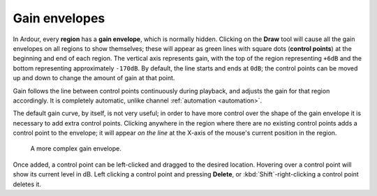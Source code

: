 .. _gain_envelopes:

Gain envelopes
==============

.. figure:: images/gain-envelope1.png
   :alt: Default gain envelope
   :class: right-float

In Ardour, every **region** has a **gain envelope**, which is normally
hidden. Clicking on the **Draw** tool will cause all the gain envelopes
on all regions to show themselves; these will appear as green lines with
square dots (**control points**) at the beginning and end of each
region. The vertical axis represents gain, with the top of the region
representing ``+6dB`` and the bottom representing approximately
``-170dB``. By default, the line starts and ends at ``0dB``; the control
points can be moved up and down to change the amount of gain at that
point.

Gain follows the line between control points continuously during
playback, and adjusts the gain for that region accordingly. It is
completely automatic, unlike channel :ref:`automation <automation>`.

The default gain curve, by itself, is not very useful; in order to have
more control over the shape of the gain envelope it is necessary to add
extra control points. Clicking anywhere in the region where there are no
existing control points adds a control point to the envelope; it will
appear *on the line* at the X-axis of the mouse's current position in
the region.

.. figure:: images/gain-envelope2.png
   :alt: Complex gain envelope

   A more complex gain envelope.

Once added, a control point can be left-clicked and dragged to the
desired location. Hovering over a control point will show its current
level in dB. Left clicking a control point and pressing **Delete**, or
:kbd:`Shift`-right-clicking a control point deletes it.
